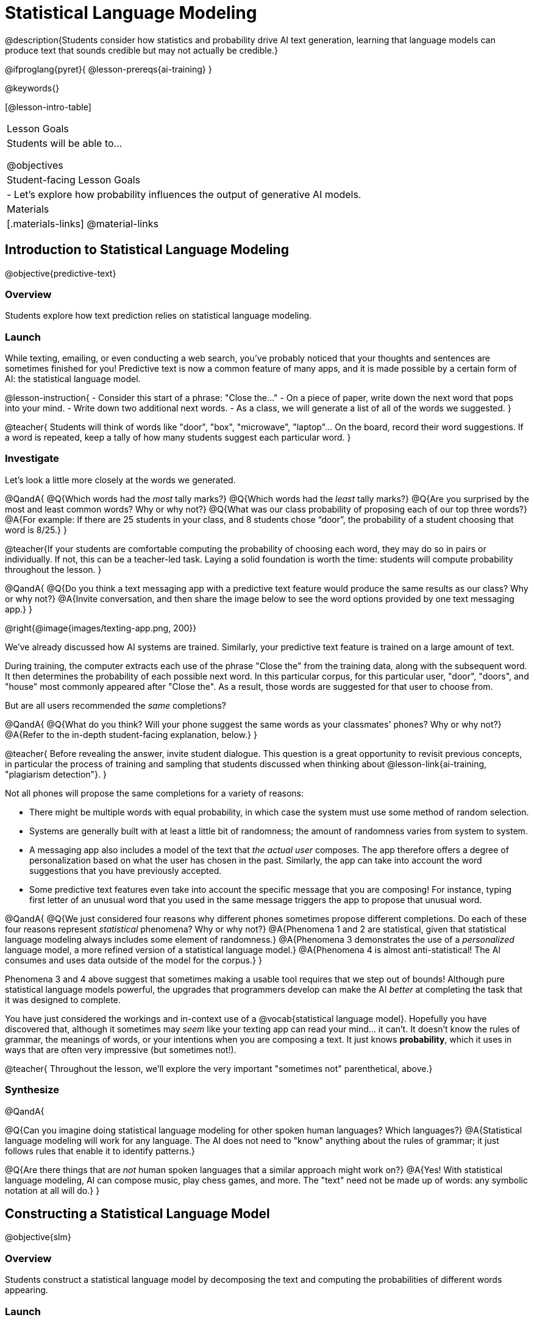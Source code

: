 = Statistical Language Modeling

@description{Students consider how statistics and probability drive AI text generation, learning that language models can produce text that sounds credible but may not actually be credible.}

@ifproglang{pyret}{
@lesson-prereqs{ai-training}
}

@keywords{}

[@lesson-intro-table]
|===
| Lesson Goals
| Students will be able to...

@objectives

| Student-facing Lesson Goals
|

- Let's explore how probability influences the output of generative AI models.


| Materials
|[.materials-links]
@material-links

|===



== Introduction to Statistical Language Modeling

@objective{predictive-text}

=== Overview

Students explore how text prediction relies on statistical language modeling.

=== Launch

While texting, emailing, or even conducting a web search, you've probably noticed that your thoughts and sentences are sometimes finished for you! Predictive text is now a common feature of many apps, and it is made possible by a certain form of AI: the statistical language model.

@lesson-instruction{
- Consider this start of a phrase: "Close the..."
- On a piece of paper, write down the next word that pops into your mind.
- Write down two additional next words.
- As a class, we will generate a list of all of the words we suggested.
}

@teacher{
Students will think of words like "door", "box", "microwave", "laptop"... On the board, record their word suggestions. If a word is repeated, keep a tally of how many students suggest each particular word.
}

=== Investigate

Let's look a little more closely at the words we generated.

@QandA{
@Q{Which words had the _most_ tally marks?}
@Q{Which words had the _least_ tally marks?}
@Q{Are you surprised by the most and least common words? Why or why not?}
@Q{What was our class probability of proposing each of our top three words?}
@A{For example: If there are 25 students in your class, and 8 students chose “door”, the probability of a student choosing that word is 8/25.}
}

@teacher{If your students are comfortable computing the probability of choosing each word, they may do so in pairs or individually. If not, this can be a teacher-led task. Laying a solid foundation is worth the time: students will compute probability throughout the lesson.
}


@QandA{
@Q{Do you think a text messaging app with a predictive text feature would produce the same results as our class? Why or why not?}
@A{Invite conversation, and then share the image below to see the word options provided by one text messaging app.}
}

@right{@image{images/texting-app.png, 200}}


We've already discussed how AI systems are trained. Similarly, your predictive text feature is trained on a large amount of text.

During training, the computer extracts each use of the phrase "Close the" from the training data, along with the subsequent word. It then determines the probability of each possible next word. In this particular corpus, for this particular user, "door", "doors", and "house"  most commonly appeared after "Close the". As a result, those words are suggested for that user to choose from.

But are all users recommended the _same_ completions?

@QandA{
@Q{What do you think? Will your phone suggest the same words as your classmates' phones? Why or why not?}
@A{Refer to the in-depth student-facing explanation, below.}
}

@teacher{
Before revealing the answer, invite student dialogue. This question is a great opportunity to revisit previous concepts, in particular the process of training and sampling that students discussed when thinking about @lesson-link{ai-training, "plagiarism detection"}.
}

Not all phones will propose the same completions for a variety of reasons:

- There might be multiple words with equal probability, in which case the system must use some method of random selection.

- Systems are generally built with at least a little bit of randomness; the amount of randomness varies from system to system.

- A messaging app also includes a model of the text that _the actual user_ composes. The app therefore offers a degree of personalization based on what the user has chosen in the past. Similarly, the app can take into account the word suggestions that you have previously accepted.

- Some predictive text features even take into account the specific message that you are composing! For instance, typing first letter of an unusual word that you used in the same message triggers the app to propose that unusual word.

@QandA{
@Q{We just considered four reasons why different phones sometimes propose different completions. Do each of these four reasons represent _statistical_ phenomena? Why or why not?}
@A{Phenomena 1 and 2 are statistical, given that statistical language modeling always includes some element of randomness.}
@A{Phenomena 3 demonstrates the use of a _personalized_ language model, a more refined version of a statistical language model.}
@A{Phenomena 4 is almost anti-statistical! The AI consumes and uses data outside of the model for the corpus.}
}

Phenomena 3 and 4 above suggest that sometimes making a usable tool requires that we step out of bounds! Although pure statistical language models powerful, the upgrades that programmers develop can make the AI _better_ at completing the task that it was designed to complete.

You have just considered the workings and in-context use of a @vocab{statistical language model}. Hopefully you have discovered that, although it sometimes may _seem_ like your texting app can read your mind... it can't. It doesn't know the rules of grammar, the meanings of words, or your intentions when you are composing a text. It just knows *probability*, which it uses in ways that are often very impressive (but sometimes not!).

@teacher{
Throughout the lesson, we'll explore the very important "sometimes not" parenthetical, above.}

=== Synthesize

@QandA{

@Q{Can you imagine doing statistical language modeling for other spoken human languages? Which languages?}
@A{Statistical language modeling will work for any language. The AI does not need to "know" anything about the rules of grammar; it just follows rules that enable it to identify patterns.}

@Q{Are there things that are _not_ human spoken languages that a similar approach might work on?}
@A{Yes! With statistical language modeling, AI can compose music, play chess games, and more. The "text" need not be made up of words: any symbolic notation at all will do.}
}



== Constructing a Statistical Language Model

@objective{slm}

=== Overview

Students construct a statistical language model by decomposing the text and computing the probabilities of different words appearing.

=== Launch

The best way to make sense of statistical language modeling is to try it yourself! We'll start by constructing a model.

For our corpus, we will use the folk song @handout{old-lady-lyrics.adoc, "There Was an Old Lady Who Swallowed a Fly"}, which tells the nonsensical story of an old lady who swallows a fly, and the unfortunate series of events that follows.

First, we will decompose the title of our corpus into differently sized chunks (one word at a time, two words at a time, etc.):

[cols="^.^1,^.^1,<.^8", stripes="none", options="header"]
|===

| chunk size | Quantity			| Decomposition

| 1 word
| 9
| (There) (Was) (an) (Old) (Lady) (Who) (Swallowed) (a) (Fly)

| 2 words
| 8
| (There Was) (Was an) (an Old) (Old Lady) (Lady Who) (Who Swallowed) (Swallowed a) (a Fly)

| 3 words
| 7
| (There Was an) (Was an Old) (an Old Lady) (Old Lady Who) (Lady Who Swallowed) (Who Swallowed a) (Swallowed a Fly)

|===

The formal word computer scientists use in this context is not "chunk" but @vocab{n-gram}. In an @math{n}-gram, @math{n} represents the number of words in the chunk. For special cases where @math{n} is 1, 2, or 3, the @math{n}-grams are called unigrams, bigrams, and trigrams.


=== Investigate

Let's dig a little deeper...

@teacher{
To share the song lyrics with students,  have students @handout{old-lady-lyrics.adoc, "read them independently"}. If desired, you could also listen to a recorded version of the song.
}

The phrase "there was an old lady who swallowed a..." is repeated in our corpus! Let's zoom in on one unigram from that phrase: “there”.

@QandA{
@Q{Referring to the @handout{old-lady-lyrics.adoc, "lyrics"}: how many times does the word "there" appear in the song?}
@A{4}
@Q{In this corpus, how many times was the word "there" followed by the word "was"?}
@A{4}
@Q{What is the probability that the word "there" is followed by the word "was"?}
@A{4/4 or 100%}
}

In the example you just worked through, you computed the probability that "was" appears after the unigram "there". We can represent the computation you just completed with a special notation:

@math{p(was | there) =}
@math{\frac
	{\textit{count(there was)}}
	{\textit{count(there...)}}
= {\frac{4}{4}}}

Put another way: To compute the probability that "was" follows "there", we divide 4 (how many times we see "was" follow "there") by 4 (how many times we see "there" followed by anything).


@lesson-instruction{
- Complete @printable-exercise{constructing-model.adoc}.
}

@teacher{
Are you and your students interested in exploring probability in more depth? Check out @lesson-link{probability-inference} to dig deeper.
}


=== Synthesize

@QandA{
In our corpus, there were _three_ possible completions for the 3-gram "to catch the." There were _four_ possible completions for the unigram "the."

Based on these observations, we can conclude that _in this corpus_, as the value of @math{n}_increases_, the number of completion options _decreases_.

@Q{Do you think the above statement is true of other corpuses?}
@A{Yes, in general, this is a true statement: longer phrases have fewer possible completions than single words.}

}





== Sampling from the Model

=== Launch

Having built a language model, what can we do with it? We can use it in a generative way: we can produce output!

How might we go about doing that?

- We can start by choosing our first word. A common approach is to ask, "What's the most common @math{n}-gram in the corpus?" but we can also choose the starting word on our own, if we want.

- Next, we ask: "Given the first @math{n}-gram, what is the most common successor?"

- We repeat this second step forever! ...or, more realistically, until we decide to stop the program. A simple statistical language model, however, will generate text ad infinitum.

=== Investigate

Let's give this process a try, returning to our "Old Lady" corpus.

@lesson-instruction{

- Using @handout{old-lady-lyrics.adoc}, complete the first section of @printable-exercise{sampling.adoc}.
- Tip: You will be able to work more efficiently if you open the PDF of the handout on a computer and use "Control-F" on a PC or "Command-F" on a Mac to help you locate and count words.
}

@teacher{The two questions below are on students' worksheets, but merit follow-up and discussion.}

@QandA{
@Q{What four-word phrase did you generate?}
@A{"She swallowed a fly"}

@Q{Did everyone in your class end up with same phrase? How and why did that happen?}
@A{Yes. When considering which word to generate next, there was always one word that was clearly the most probable, an no ties.}

}

@lesson-instruction{
- Complete the second section of @printable-exercise{sampling.adoc}.
}

@QandA{
@Q{What four-word phrase did you generate?}
@A{The class should be split between "The spider to catch" and "The spider that wriggled".}


@Q{Did everyone in your class end up with same phrase? How and why did that happen?}

@A{No. Students arrived at different four-word phrases because we were forced to incorporate randomness when there was a tie for the most probable word to follow "spider".}
}

Modern statistical language models often invite users to adjust the @vocab{temperature} of the generated text, which influences the level of randomness. For instance, ChatGPT users are encouraged to use a _low_ temperature for more focused and less creative tasks. They are encouraged to use a _higher_ temperature for more random and increasingly creative tasks.

@lesson-point{
Temperature is the parameter that controls the randomness of the model's output as it generates text.
}

Even _without_ the ability to raise the temperature, we encountered randomness and variability in our generated texts. With a large enough corpus and a high enough temperature, a statistical language model will produce a new and unique output every single time!


@strategy{AI "Hallucinations"}{

As generative AI produces text, it often generates incorrect or misleading information. This is commonly known as an AI "hallucination".

Some experts dislike this term and are encouraging an end to its use. These experts argue that _all_ output is "hallucinatory". Some of it happens to match reality... and some does not.

The very same process that generates "hallucinatory" text _also_ generates the "non-hallucinatory" text. This truth helps us to understand _why_ it is so difficult to *fix* the "hallucination" problem.

This term also attributes intent and consciousness to the AI, giving it human qualities when it is merely executing a program exactly as it is intended to do.
}



=== Synthesize

@QandA{

Critics of ChatGPT and other language models raise a variety of concerns. Consider each of them, below.

@Q{This form of AI often has trouble with _facts_. Put another way, ChatGPT sometimes "makes stuff up." Why does this happen? What is actually going on?}

@A{When ChatGPT produces false or misleading information, it is not glitching nor is there a bug. ChatGPT is just doing what it does, following the model as it ought to.}


@Q{Others complain that ChatGPT has biases that can be seen in its text output. Where do these biases come from?}

@A{If there are biases in the corpus, there will likely be biases in the output.}
}





== What is the Role of Language?

=== Overview

Students consider whether statistical language modeling requires language.

=== Launch


@lesson-instruction{
- Play a game of tic-tac-toe with your neighbor.
- Play the tic-tac-toe game spelled out (Document A, on the right) with your neighbor.
@right{@image{images/docA.png, 100}}

- Not sure how to proceed?
** The tic-tac-toe board is a 3x3 coordinate plane.
** Each row of the document contains two pieces of information: (1) the player (X or O), and (2) the ordered pair for the selected cell.
}


=== Investigate

You've used a paper, pencil, and probability to apply the principles of statistical language modeling. It's time to peek behind the curtain and see how a computer can put this model to use! To make that happen, we're going to explore Soekia, a simplified text generation tool designed for student learning. As we explore, we are going to consider: What is the role of _language_ in a statistical language model?

@lesson-instruction{
- Go to @link{http://bootstrapworld.org/SoekiaGPT/}
- Click the "LOOK INSIDE" button at the top right of your screen.
- Scroll to the right until the green, right-most panel ("Documents") is in view.
- Click the "Collections" icon in the upper right corner.
- From the drop-down menu that appears, select "tic-tac-toe".
- Complete @printable-exercise{tic-tac-toe.adoc}
}

@teacher{
Invite students to share their discoveries. We encourage you to allow students the opportunity to play with Soekia. There are many possible discoveries awaiting your students!}


=== Synthesize



== Deep Dive: Soekia

=== Overview

=== Launch

Let's dig deeper into Soekia!

@lesson-instruction{
- Go to @link{http://Soekia.ch/GPT/?lang=en}
- Complete the first section of @printable-exercise{soekia-intro.adoc}.
- When you're done, let's do a quick survey: Raise your hand if your story was largely inspired by "Felicia and the Pot of Pinks".
}

@teacher{
The vast majority of students will have a story that is primarily sourced from "Felicia and the Pot of Pinks". On the next section of the worksheet, students will discover exactly _why_ this is the case. Feel free to use this mystery as incentive to move on to the next section of the page!
}

@lesson-instruction{
- Complete the second section of @printable-exercise{soekia-intro.adoc}.
}

@QandA{
@Q{Why were so many of our initial stories all about Felicia and the Pot of Pinks?}
@A{The green bar indicates how closely the document matches the box on the "Generate Text" panel. The story "Felicia and the Pot of Pinks" includes the word "tale" once, "fairy" four times, and the word "me" more than a dozen times. With these frequencies, it is a much closer match to "Write me a fairy tale" than any of the other documents.}
}

Let's review what we have done so far:

- We have interacted Soekia's text generation panel. With modern AI, the text generating interface is the only element that we are privy to. Unlike the AI we use daily, Soekia allowed us to glimpse which words and phrases came from which sources.

- We have also peeked at Soekia's documents panel, or corpus. This is a critical feature of all text-generating AI, but ordinarily, it is hidden from us. Soekia also revealed to us the level of alignment between each document and what _we_ typed into the box on the "Generate Text" panel.

Let's explore the two remaining panels!

@lesson-instruction{
- Turn to @printable-exercise{soekia-closer-look.adoc}.
- Be prepared to share your responses with the class.
}

@ifnotslide{
@teacher{
As students are working, you can share the three tips, below.
}
}

@ifslide{
Advance to the next slide for student-facing tips on navigating Soekia.
}


@slidebreak

If you feel overwhelmed as you work, here are some tips:

- Click "Pause" to review each of the four panels. Ask yourself, "How is _this_ panel related to each of the other panels, in particular, the _adjacent_ panels?"

- Get curious! *Clicking* is powerful. Each time you click, you access previously hidden information. You can click a document, an @math{n}-gram, a suggested word, or even words that appear on the text generation panel.

- To slow down text generation and to allow time to observe changes as they occur, click the "Choose yourself" icon and use your mouse to select words. (You will be prompted to do this in the next activity.)

@teacher{
After they complete the "Closer Look" worksheet, invite students to share out on what they learned. In particular, have students share their predictions and whether they were correct or not. See if, as a class, you can develop an understanding of any unexpected outcomes.
}

=== Investigate

Modern statistical language models often invite users to adjust the "temperature" of the generated text. For instance, ChatGPT users are encouraged to use a _low_ temperature for tasks that are more focused and less creative tasks. They are encouraged to use a _higher_ temperature for more random and increasingly creative tasks. But why? What does "temperature" actually represent?

@lesson-instruction{
- Turn to @printable-exercise{soekia-temperature.adoc}.
- Pause for class discussion once you have completed the first section.
}

As you discovered, @vocab{temperature} is the parameter that controls the randomness of the model's output as it generates text.

@QandA{
@Q{AI sometimes generates false or misleading information. Do you think this is more likely to occur at a high temperature or a low temperature? Explain.}
}





=== Synthesize

- A student argues that AI is a reliably correct and credible source of information. How would you respond?
